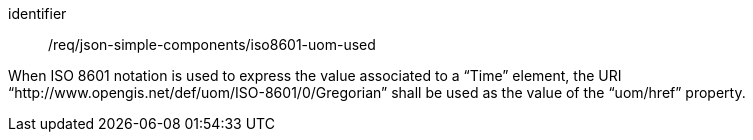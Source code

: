 [requirement,model=ogc]
====
[%metadata]
identifier:: /req/json-simple-components/iso8601-uom-used

When ISO 8601 notation is used to express the value associated to a “Time” element, the URI “http://www.opengis.net/def/uom/ISO-8601/0/Gregorian” shall be used as the value of the “uom/href” property.
====
